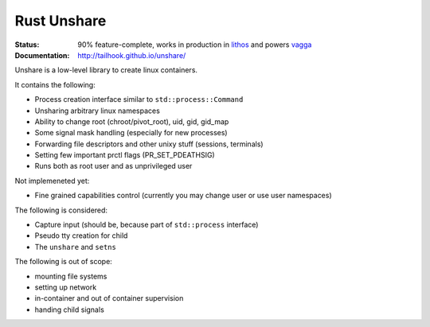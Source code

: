============
Rust Unshare
============

:Status: 90% feature-complete, works in production in lithos_ and powers vagga_
:Documentation: http://tailhook.github.io/unshare/

Unshare is a low-level library to create linux containers.

It contains the following:

* Process creation interface similar to ``std::process::Command``
* Unsharing arbitrary linux namespaces
* Ability to change root (chroot/pivot_root), uid, gid, gid_map
* Some signal mask handling (especially for new processes)
* Forwarding file descriptors and other unixy stuff (sessions, terminals)
* Setting few important prctl flags (PR_SET_PDEATHSIG)
* Runs both as root user and as unprivileged user

Not implemeneted yet:

* Fine grained capabilities control (currently you may change user or use
  user namespaces)

The following is considered:

* Capture input (should be, because part of ``std::process`` interface)
* Pseudo tty creation for child
* The ``unshare`` and ``setns``

The following is out of scope:

* mounting file systems
* setting up network
* in-container and out of container supervision
* handing child signals

.. _lithos: http://lithos.readthedocs.org
.. _vagga: http://vagga.readthedocs.org
